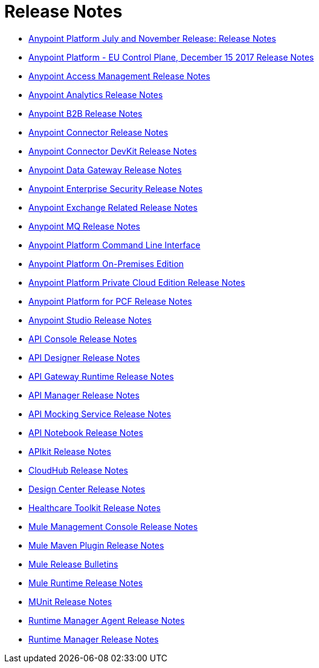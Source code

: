= Release Notes
:keywords: release notes

** link:/release-notes/anypoint-november-release[Anypoint Platform July and November Release: Release Notes]
** link:/release-notes/anypoint-eu-control-plane[Anypoint Platform - EU Control Plane, December 15 2017 Release Notes]
** link:/release-notes/access-management-release-notes[Anypoint Access Management Release Notes]
** link:/release-notes/anypoint-analytics-release-notes[Anypoint Analytics Release Notes]

** link:/release-notes/anypoint-b2b-release-notes[Anypoint B2B Release Notes]

** link:/release-notes/anypoint-connector-release-notes[Anypoint Connector Release Notes]

** link:/release-notes/anypoint-connector-devkit-release-notes[Anypoint Connector DevKit Release Notes]

** link:/release-notes/anypoint-data-gateway-release-notes[Anypoint Data Gateway Release Notes]

** link:/release-notes/anypoint-enterprise-security-release-notes[Anypoint Enterprise Security Release Notes]

** link:/release-notes/exchange-release-notes[Anypoint Exchange Related Release Notes]

** link:/release-notes/anypoint-mq-release-notes[Anypoint MQ Release Notes]

** link:/release-notes/anypoint-platform-cli[Anypoint Platform Command Line Interface]

** link:/release-notes/anypoint-onpremise-release-notes[Anypoint Platform On-Premises Edition]

** link:/release-notes/anypoint-private-cloud-release-notes[Anypoint Platform Private Cloud Edition Release Notes]

** link:/release-notes/anypoint-platform-pcf-release-notes[Anypoint Platform for PCF Release Notes]

** link:/release-notes/anypoint-studio[Anypoint Studio Release Notes]

** link:/release-notes/api-console-release-notes[API Console Release Notes]

** link:/release-notes/api-designer-release-notes[API Designer Release Notes]

** link:/release-notes/api-gateway-runtime[API Gateway Runtime Release Notes]


** link:/release-notes/api-manager-release-notes[API Manager Release Notes]
** link:/release-notes/api-mocking-service-release-notes[API Mocking Service Release Notes]
** link:/release-notes/api-notebook-release-notes[API Notebook Release Notes]
**  link:/release-notes/apikit-release-notes[APIkit Release Notes]

** link:/release-notes/cloudhub-release-notes[CloudHub Release Notes]

** link:/release-notes/design-center-release-notes[Design Center Release Notes]
** link:/release-notes/healthcare-release-notes[Healthcare Toolkit Release Notes]


** link:/release-notes/mule-management-console[Mule Management Console Release Notes]

** link:/release-notes/mule-maven-plugin-release-notes[Mule Maven Plugin Release Notes]


** link:/release-notes/release-bulletins[Mule Release Bulletins]

** link:/release-notes/mule-esb[Mule Runtime Release Notes]

** link:/release-notes/munit-release-notes[MUnit Release Notes]

** link:/release-notes/runtime-manager-agent-release-notes[Runtime Manager Agent Release Notes]

** link:/release-notes/runtime-manager-release-notes[Runtime Manager Release Notes]
